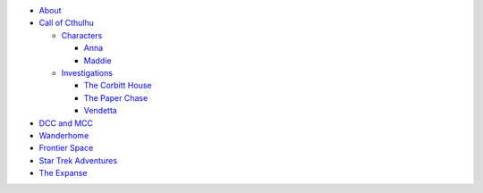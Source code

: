 
- `About <about.html>`__
- `Call of Cthulhu <cthulhu.html>`__

  - `Characters <cthulhu.html#characters>`__

    - `Anna <anna.html>`__
    - `Maddie <maddie.html>`__

  - `Investigations <cthulhu.html#investigations>`__

    - `The Corbitt House <corbitt.html>`__
    - `The Paper Chase <paper_chase.html>`__
    - `Vendetta <vendetta.html>`__

- `DCC and MCC <dcc_mcc_sc.html>`__
- `Wanderhome <wanderhome.html>`__
- `Frontier Space <frontier.html>`__
- `Star Trek Adventures <startrek.html>`__
- `The Expanse <expanse.html>`__